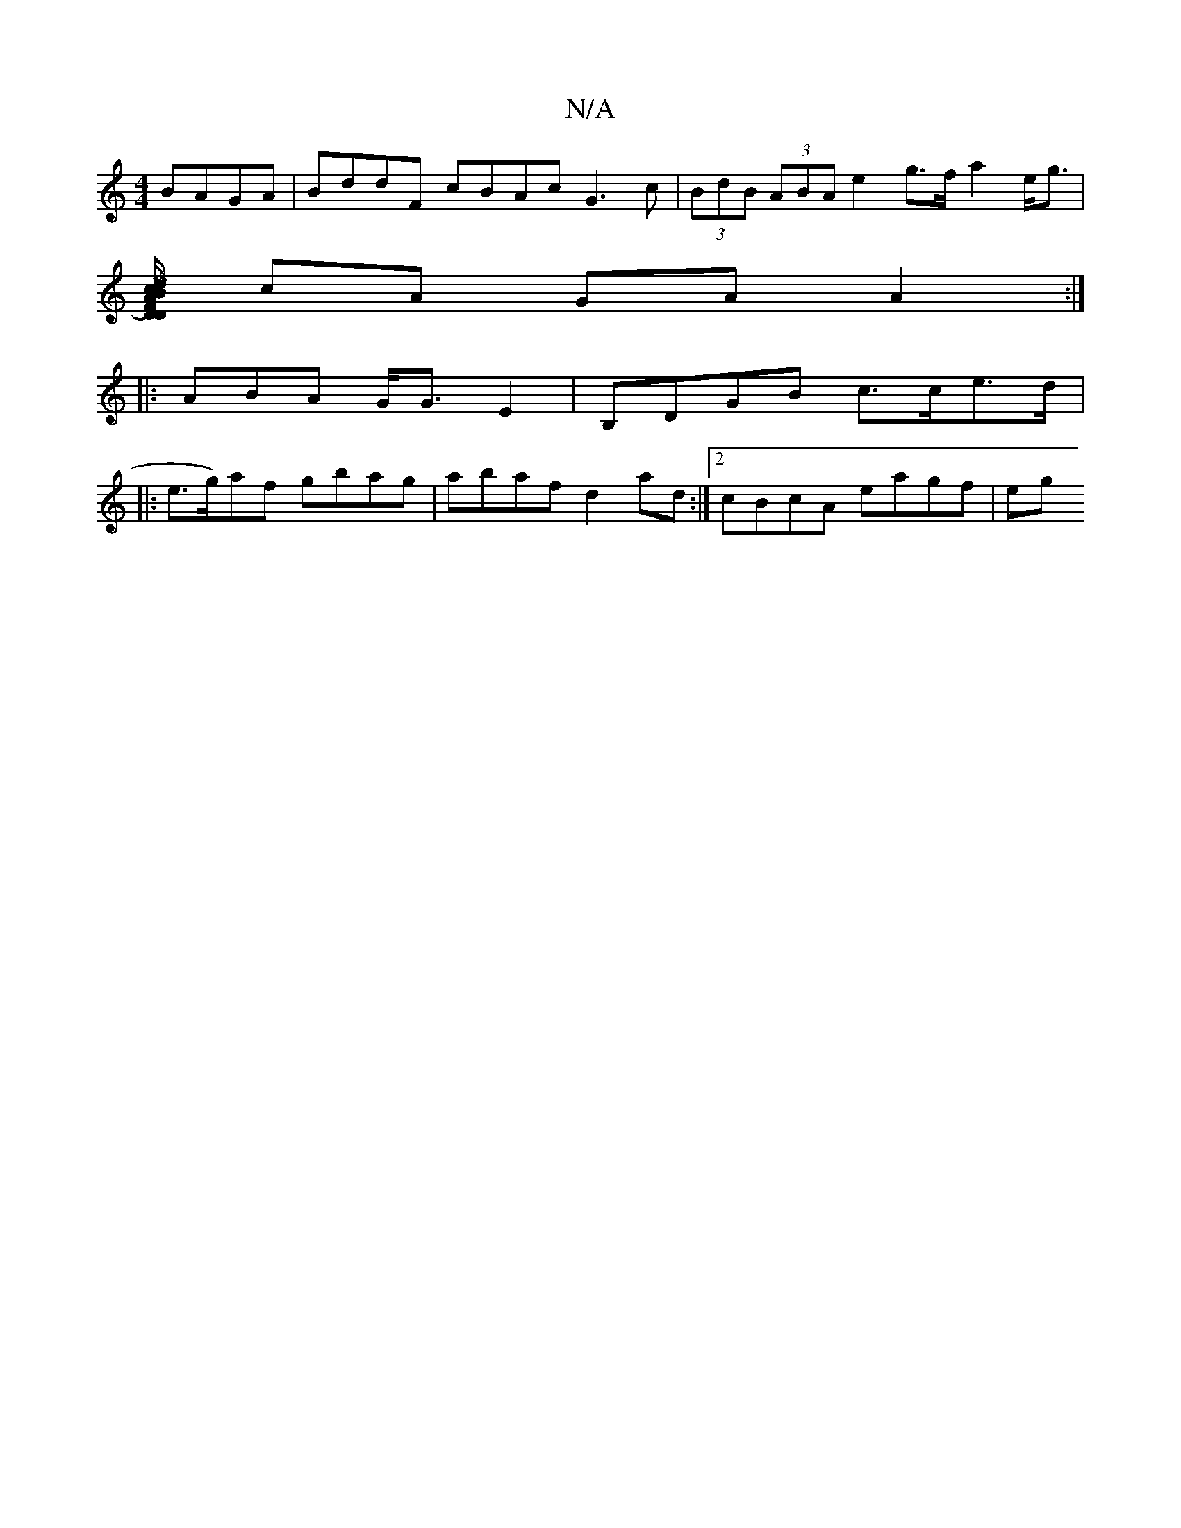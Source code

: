 X:1
T:N/A
M:4/4
R:N/A
K:Cmajor
BAGA|BddF cBAc G3 c|(3BdB (3ABA e2 g>f a2e<g|
[M|d/c/B/D A/F/)D/G/ c>B (3ccB AG| G/B/c/B/ A>F | G2 F2 g>g f>e|d>e g/e/d |
cA GA A2:|
|:ABA G<G E2|B,DGB c>ce>d|
|:e>g)af gbag|abaf d2 ad:|2 cBcA eagf|eg